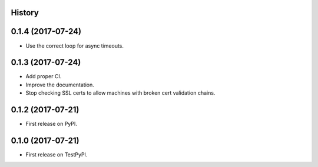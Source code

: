 .. :changelog:

History
-------

0.1.4 (2017-07-24)
------------------

* Use the correct loop for async timeouts.

0.1.3 (2017-07-24)
------------------

* Add proper CI.
* Improve the documentation.
* Stop checking SSL certs to allow machines with broken cert validation chains.

0.1.2 (2017-07-21)
------------------

* First release on PyPI.

0.1.0 (2017-07-21)
------------------

* First release on TestPyPI.
